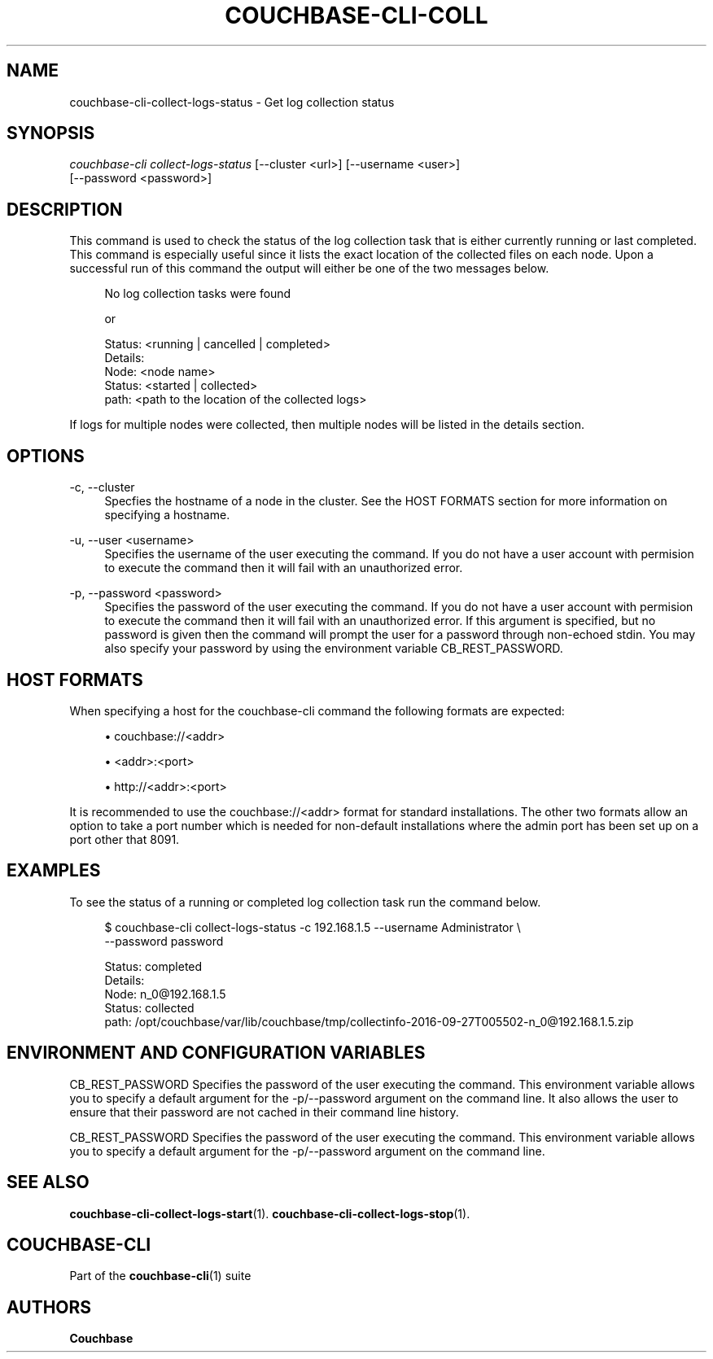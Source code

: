 '\" t
.\"     Title: couchbase-cli-collect-logs-status
.\"    Author: Couchbase
.\" Generator: DocBook XSL Stylesheets v1.78.1 <http://docbook.sf.net/>
.\"      Date: 08/01/2017
.\"    Manual: Couchbase CLI Manual
.\"    Source: Couchbase CLI 1.0.0
.\"  Language: English
.\"
.TH "COUCHBASE\-CLI\-COLL" "1" "08/01/2017" "Couchbase CLI 1\&.0\&.0" "Couchbase CLI Manual"
.\" -----------------------------------------------------------------
.\" * Define some portability stuff
.\" -----------------------------------------------------------------
.\" ~~~~~~~~~~~~~~~~~~~~~~~~~~~~~~~~~~~~~~~~~~~~~~~~~~~~~~~~~~~~~~~~~
.\" http://bugs.debian.org/507673
.\" http://lists.gnu.org/archive/html/groff/2009-02/msg00013.html
.\" ~~~~~~~~~~~~~~~~~~~~~~~~~~~~~~~~~~~~~~~~~~~~~~~~~~~~~~~~~~~~~~~~~
.ie \n(.g .ds Aq \(aq
.el       .ds Aq '
.\" -----------------------------------------------------------------
.\" * set default formatting
.\" -----------------------------------------------------------------
.\" disable hyphenation
.nh
.\" disable justification (adjust text to left margin only)
.ad l
.\" -----------------------------------------------------------------
.\" * MAIN CONTENT STARTS HERE *
.\" -----------------------------------------------------------------
.SH "NAME"
couchbase-cli-collect-logs-status \- Get log collection status
.SH "SYNOPSIS"
.sp
.nf
\fIcouchbase\-cli collect\-logs\-status\fR [\-\-cluster <url>] [\-\-username <user>]
          [\-\-password <password>]
.fi
.SH "DESCRIPTION"
.sp
This command is used to check the status of the log collection task that is either currently running or last completed\&. This command is especially useful since it lists the exact location of the collected files on each node\&. Upon a successful run of this command the output will either be one of the two messages below\&.
.sp
.if n \{\
.RS 4
.\}
.nf
No log collection tasks were found
.fi
.if n \{\
.RE
.\}
.sp
.if n \{\
.RS 4
.\}
.nf
or
.fi
.if n \{\
.RE
.\}
.sp
.if n \{\
.RS 4
.\}
.nf
Status: <running | cancelled | completed>
Details:
        Node: <node name>
        Status: <started | collected>
        path: <path to the location of the collected logs>
.fi
.if n \{\
.RE
.\}
.sp
If logs for multiple nodes were collected, then multiple nodes will be listed in the details section\&.
.SH "OPTIONS"
.PP
\-c, \-\-cluster
.RS 4
Specfies the hostname of a node in the cluster\&. See the HOST FORMATS section for more information on specifying a hostname\&.
.RE
.PP
\-u, \-\-user <username>
.RS 4
Specifies the username of the user executing the command\&. If you do not have a user account with permision to execute the command then it will fail with an unauthorized error\&.
.RE
.PP
\-p, \-\-password <password>
.RS 4
Specifies the password of the user executing the command\&. If you do not have a user account with permision to execute the command then it will fail with an unauthorized error\&. If this argument is specified, but no password is given then the command will prompt the user for a password through non\-echoed stdin\&. You may also specify your password by using the environment variable CB_REST_PASSWORD\&.
.RE
.SH "HOST FORMATS"
.sp
When specifying a host for the couchbase\-cli command the following formats are expected:
.sp
.RS 4
.ie n \{\
\h'-04'\(bu\h'+03'\c
.\}
.el \{\
.sp -1
.IP \(bu 2.3
.\}
couchbase://<addr>
.RE
.sp
.RS 4
.ie n \{\
\h'-04'\(bu\h'+03'\c
.\}
.el \{\
.sp -1
.IP \(bu 2.3
.\}
<addr>:<port>
.RE
.sp
.RS 4
.ie n \{\
\h'-04'\(bu\h'+03'\c
.\}
.el \{\
.sp -1
.IP \(bu 2.3
.\}
http://<addr>:<port>
.RE
.sp
It is recommended to use the couchbase://<addr> format for standard installations\&. The other two formats allow an option to take a port number which is needed for non\-default installations where the admin port has been set up on a port other that 8091\&.
.SH "EXAMPLES"
.sp
To see the status of a running or completed log collection task run the command below\&.
.sp
.if n \{\
.RS 4
.\}
.nf
$ couchbase\-cli collect\-logs\-status \-c 192\&.168\&.1\&.5 \-\-username Administrator \e
 \-\-password password
.fi
.if n \{\
.RE
.\}
.sp
.if n \{\
.RS 4
.\}
.nf
Status: completed
Details:
        Node: n_0@192\&.168\&.1\&.5
        Status: collected
        path: /opt/couchbase/var/lib/couchbase/tmp/collectinfo\-2016\-09\-27T005502\-n_0@192\&.168\&.1\&.5\&.zip
.fi
.if n \{\
.RE
.\}
.SH "ENVIRONMENT AND CONFIGURATION VARIABLES"
.sp
CB_REST_PASSWORD Specifies the password of the user executing the command\&. This environment variable allows you to specify a default argument for the \-p/\-\-password argument on the command line\&. It also allows the user to ensure that their password are not cached in their command line history\&.
.sp
CB_REST_PASSWORD Specifies the password of the user executing the command\&. This environment variable allows you to specify a default argument for the \-p/\-\-password argument on the command line\&.
.SH "SEE ALSO"
.sp
\fBcouchbase-cli-collect-logs-start\fR(1)\&. \fBcouchbase-cli-collect-logs-stop\fR(1)\&.
.SH "COUCHBASE-CLI"
.sp
Part of the \fBcouchbase-cli\fR(1) suite
.SH "AUTHORS"
.PP
\fBCouchbase\fR
